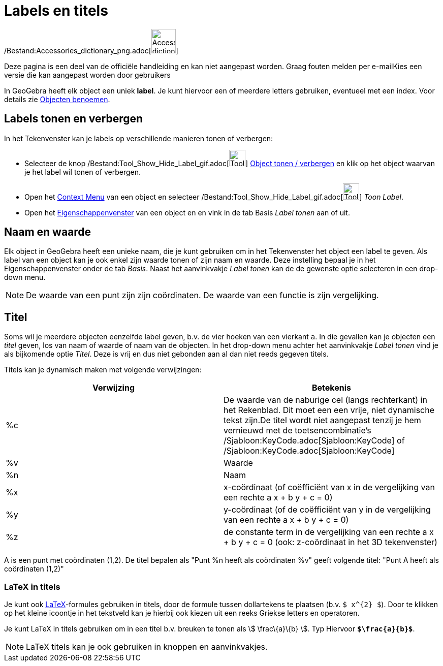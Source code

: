 = Labels en titels
ifdef::env-github[:imagesdir: /nl/modules/ROOT/assets/images]

/Bestand:Accessories_dictionary_png.adoc[image:48px-Accessories_dictionary.png[Accessories
dictionary.png,width=48,height=48]]

Deze pagina is een deel van de officiële handleiding en kan niet aangepast worden. Graag fouten melden per
e-mail[.mw-selflink .selflink]##Kies een versie die kan aangepast worden door gebruikers##

In GeoGebra heeft elk object een uniek *label*. Je kunt hiervoor een of meerdere letters gebruiken, eventueel met een
index. Voor details zie xref:/Objecten_benoemen.adoc[Objecten benoemen].

== Labels tonen en verbergen

In het Tekenvenster kan je labels op verschillende manieren tonen of verbergen:

* Selecteer de knop /Bestand:Tool_Show_Hide_Label_gif.adoc[image:Tool_Show_Hide_Label.gif[Tool Show Hide
Label.gif,width=32,height=32]] xref:/tools/Object_tonen_verbergen.adoc[Object tonen / verbergen] en klik op het object
waarvan je het label wil tonen of verbergen.
* Open het xref:/Context_Menu.adoc[Context Menu] van een object en selecteer
/Bestand:Tool_Show_Hide_Label_gif.adoc[image:Tool_Show_Hide_Label.gif[Tool Show Hide Label.gif,width=32,height=32]]
_Toon Label_.
* Open het xref:/Eigenschappen_dialoogvenster.adoc[Eigenschappenvenster] van een object en en vink in de tab Basis
_Label tonen_ aan of uit.

== Naam en waarde

Elk object in GeoGebra heeft een unieke naam, die je kunt gebruiken om in het Tekenvenster het object een label te
geven. Als label van een object kan je ook enkel zijn waarde tonen of zijn naam en waarde. Deze instelling bepaal je in
het Eigenschappenvenster onder de tab _Basis_. Naast het aanvinkvakje _Label tonen_ kan de de gewenste optie selecteren
in een drop-down menu.

[NOTE]
====

De waarde van een punt zijn zijn coördinaten. De waarde van een functie is zijn vergelijking.

====

== Titel

Soms wil je meerdere objecten eenzelfde label geven, b.v. de vier hoeken van een vierkant `++a++`. In die gevallen kan
je objecten een _titel_ geven, los van naam of waarde of naam van de objecten. In het drop-down menu achter het
aanvinkvakje _Label tonen_ vind je als bijkomende optie _Titel_. Deze is vrij en dus niet gebonden aan al dan niet reeds
gegeven titels.

Titels kan je dynamisch maken met volgende verwijzingen:

[cols=",",options="header",]
|===
|Verwijzing |Betekenis
|%c |De waarde van de naburige cel (langs rechterkant) in het Rekenblad. Dit moet een een vrije, niet dynamische tekst
zijn.De titel wordt niet aangepast tenzij je hem vernieuwd met de toetsencombinatie's
/Sjabloon:KeyCode.adoc[Sjabloon:KeyCode] of /Sjabloon:KeyCode.adoc[Sjabloon:KeyCode]

|%v |Waarde

|%n |Naam

|%x |x-coördinaat (of coëfficiënt van x in de vergelijking van een rechte a x + b y + c = 0)

|%y |y-coördinaat (of de coëfficiënt van y in de vergelijking van een rechte a x + b y + c = 0)

|%z |de constante term in de vergelijking van een rechte a x + b y + c = 0 (ook: z-coördinaat in het 3D tekenvenster)
|===

[EXAMPLE]
====

A is een punt met coördinaten (1,2). De titel bepalen als "Punt %n heeft als coördinaten %v" geeft volgende titel: "Punt
A heeft als coördinaten (1,2)"

====

=== LaTeX in titels

Je kunt ook xref:/LaTeX.adoc[LaTeX]-formules gebruiken in titels, door de formule tussen dollartekens te plaatsen (b.v.
`++$ x^{2} $++`). Door te klikken op het kleine icoontje in het tekstveld kan je hierbij ook kiezen uit een reeks
Griekse letters en operatoren.

[EXAMPLE]
====

Je kunt LaTeX in titels gebruiken om in een titel b.v. breuken te tonen als stem:[ \frac\{a}\{b} ]. Typ Hiervoor
*`++$\frac{a}{b}$++`*.

====

[NOTE]
====

LaTeX titels kan je ook gebruiken in knoppen en aanvinkvakjes.

====
